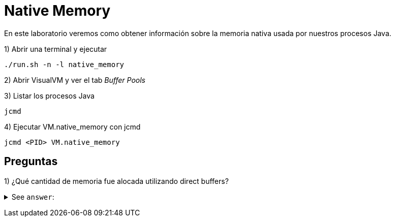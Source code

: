 = Native Memory

En este laboratorio veremos como obtener información sobre la memoria nativa usada por nuestros procesos Java.

1) Abrir una terminal y ejecutar

[source,bash]
----
./run.sh -n -l native_memory
----

2) Abrir VisualVM y ver el tab _Buffer Pools_

3) Listar los procesos Java

[source,bash]
----
jcmd
----

4) Ejecutar VM.native_memory con jcmd

[source,bash]
----
jcmd <PID> VM.native_memory
----

== Preguntas

1) ¿Qué cantidad de memoria fue alocada utilizando direct buffers?

+++ <details><summary> +++
See `answer`:
+++ </summary><div> +++
----
1024 * 1024 * 1024
----
+++ </div></details> +++